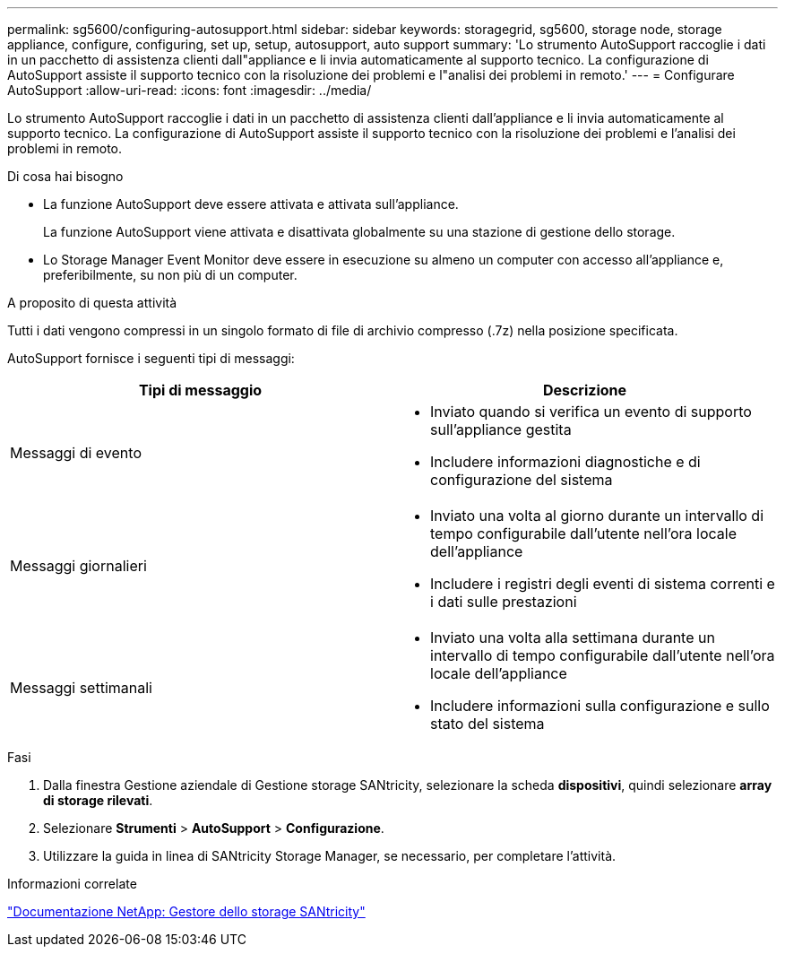 ---
permalink: sg5600/configuring-autosupport.html 
sidebar: sidebar 
keywords: storagegrid, sg5600, storage node, storage appliance, configure, configuring, set up, setup, autosupport, auto support 
summary: 'Lo strumento AutoSupport raccoglie i dati in un pacchetto di assistenza clienti dall"appliance e li invia automaticamente al supporto tecnico. La configurazione di AutoSupport assiste il supporto tecnico con la risoluzione dei problemi e l"analisi dei problemi in remoto.' 
---
= Configurare AutoSupport
:allow-uri-read: 
:icons: font
:imagesdir: ../media/


[role="lead"]
Lo strumento AutoSupport raccoglie i dati in un pacchetto di assistenza clienti dall'appliance e li invia automaticamente al supporto tecnico. La configurazione di AutoSupport assiste il supporto tecnico con la risoluzione dei problemi e l'analisi dei problemi in remoto.

.Di cosa hai bisogno
* La funzione AutoSupport deve essere attivata e attivata sull'appliance.
+
La funzione AutoSupport viene attivata e disattivata globalmente su una stazione di gestione dello storage.

* Lo Storage Manager Event Monitor deve essere in esecuzione su almeno un computer con accesso all'appliance e, preferibilmente, su non più di un computer.


.A proposito di questa attività
Tutti i dati vengono compressi in un singolo formato di file di archivio compresso (.7z) nella posizione specificata.

AutoSupport fornisce i seguenti tipi di messaggi:

|===
| Tipi di messaggio | Descrizione 


 a| 
Messaggi di evento
 a| 
* Inviato quando si verifica un evento di supporto sull'appliance gestita
* Includere informazioni diagnostiche e di configurazione del sistema




 a| 
Messaggi giornalieri
 a| 
* Inviato una volta al giorno durante un intervallo di tempo configurabile dall'utente nell'ora locale dell'appliance
* Includere i registri degli eventi di sistema correnti e i dati sulle prestazioni




 a| 
Messaggi settimanali
 a| 
* Inviato una volta alla settimana durante un intervallo di tempo configurabile dall'utente nell'ora locale dell'appliance
* Includere informazioni sulla configurazione e sullo stato del sistema


|===
.Fasi
. Dalla finestra Gestione aziendale di Gestione storage SANtricity, selezionare la scheda *dispositivi*, quindi selezionare *array di storage rilevati*.
. Selezionare *Strumenti* > *AutoSupport* > *Configurazione*.
. Utilizzare la guida in linea di SANtricity Storage Manager, se necessario, per completare l'attività.


.Informazioni correlate
http://mysupport.netapp.com/documentation/productlibrary/index.html?productID=61197["Documentazione NetApp: Gestore dello storage SANtricity"^]
